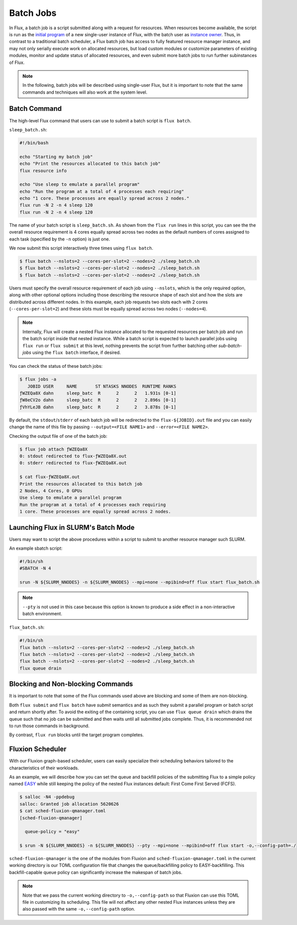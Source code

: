 .. _batch:

==========
Batch Jobs
==========

In Flux, a batch job is a script submitted along
with a request for resources. When resources become
available, the script is run as the
`initial program <https://flux-framework.readthedocs.io/projects/flux-rfc/en/latest/spec_8.html#initial-program-program-1>`_ of a new single-user instance of Flux,
with the batch user as `instance owner <https://flux-framework.readthedocs.io/projects/flux-rfc/en/latest/spec_8.html#terminology>`_.
Thus, in contrast to a traditional batch scheduler, a Flux batch job
has access to fully featured resource manager instance, and may not only
serially execute work on allocated resources, but load custom modules
or customize parameters of existing modules, monitor
and update status of allocated resources, and even submit
more batch jobs to run further subinstances of Flux.

.. note::
   In the following, batch jobs will be described using single-user Flux,
   but it is important to note that the same commands and techniques
   will also work at the system level.

-------------
Batch Command
-------------

The high-level Flux command that users can use to submit a
batch script is ``flux batch``.

``sleep_batch.sh``:

.. code-block:: sh

  #!/bin/bash
  
  echo "Starting my batch job"
  echo "Print the resources allocated to this batch job"
  flux resource info
  
  echo "Use sleep to emulate a parallel program"
  echo "Run the program at a total of 4 processes each requiring"
  echo "1 core. These processes are equally spread across 2 nodes."
  flux run -N 2 -n 4 sleep 120
  flux run -N 2 -n 4 sleep 120

The name of your batch script is ``sleep_batch.sh``.
As shown from the ``flux run`` lines in this script, you can see the the
overall resource requirement is 4 cores equally spread
across two nodes as the default numbers of cores assigned to each task
(specified by the ``-n`` option) is just one.

We now submit this script interactively three times using ``flux batch``.

.. code-block:: console

  $ flux batch --nslots=2 --cores-per-slot=2 --nodes=2 ./sleep_batch.sh
  $ flux batch --nslots=2 --cores-per-slot=2 --nodes=2 ./sleep_batch.sh
  $ flux batch --nslots=2 --cores-per-slot=2 --nodes=2 ./sleep_batch.sh

Users must specify the overall resource requirement of each
job using ``--nslots``, which is the only required option, along with
other optional options including those describing the resource shape
of each slot and how the slots are distributed across different nodes.
In this example, each job requests two slots each with
2 cores (``--cores-per-slot=2``) and these slots must be equally spread
across two nodes (``--nodes=4``).

.. note::
   Internally, Flux will create a nested Flux instance allocated
   to the requested resources per batch job and run the batch
   script inside that nested instance. While a batch script is
   expected to launch parallel jobs using ``flux run`` or
   ``flux submit`` at this level, nothing prevents the
   script from further batching other `sub-batch-jobs` using
   the ``flux batch`` interface, if desired.

You can check the status of these batch jobs:

.. code-block:: console

  $ flux jobs -a
     JOBID USER     NAME       ST NTASKS NNODES  RUNTIME RANKS
  ƒWZEQa8X dahn     sleep_batc  R      2      2   1.931s [0-1]
  ƒW8eCV2o dahn     sleep_batc  R      2      2   2.896s [0-1]
  ƒVhYLeJB dahn     sleep_batc  R      2      2   3.878s [0-1]

By default, the ``stdout``/``stderr`` of each batch job will be redirected
to the ``flux-${JOBID}.out`` file and you can easily change the name
of this file by passing ``--output=<FILE NAME1>``
and ``--error=<FILE NAME2>``.

Checking the output file of one of the batch job: 

.. code-block:: console

  $ flux job attach ƒWZEQa8X
  0: stdout redirected to flux-ƒWZEQa8X.out
  0: stderr redirected to flux-ƒWZEQa8X.out

  $ cat flux-ƒWZEQa8X.out
  Print the resources allocated to this batch job
  2 Nodes, 4 Cores, 0 GPUs
  Use sleep to emulate a parallel program
  Run the program at a total of 4 processes each requiring
  1 core. These processes are equally spread across 2 nodes.


------------------------------------
Launching Flux in SLURM's Batch Mode
------------------------------------

Users may want to script the above procedures within a script
to submit to another resource manager such SLURM.

An example sbatch script:

.. code-block:: sh

  #!/bin/sh
  #SBATCH -N 4

  srun -N ${SLURM_NNODES} -n ${SLURM_NNODES} --mpi=none --mpibind=off flux start flux_batch.sh

.. note::
   ``--pty`` is not used in this case because this option
   is known to produce a side effect in a non-interactive batch
   environment.

``flux_batch.sh``:

.. code-block:: sh

  #!/bin/sh
  flux batch --nslots=2 --cores-per-slot=2 --nodes=2 ./sleep_batch.sh
  flux batch --nslots=2 --cores-per-slot=2 --nodes=2 ./sleep_batch.sh
  flux batch --nslots=2 --cores-per-slot=2 --nodes=2 ./sleep_batch.sh
  flux queue drain


----------------------------------
Blocking and Non-blocking Commands
----------------------------------

It is important to note that some of the Flux commands used above are
blocking and some of them are non-blocking.

Both ``flux submit`` and ``flux batch`` have `submit` semantics
and as such they submit a parallel program or batch script and return
shortly after.
To avoid the exiting of the containing script, you can use
``flux queue drain`` which drains the queue such that no job can
be submitted and then waits until all submitted jobs complete.
Thus, it is recommended not to run those commands in background.

By contrast, ``flux run`` blocks until the target program
completes.


-----------------
Fluxion Scheduler
-----------------

With our Fluxion graph-based scheduler, users can easily specialize
their scheduling behaviors tailored to the characteristics
of their workloads.

As an example, we will describe how you can set the queue and backfill
policies of the submitting Flux to a simple policy named
`EASY <https://hal.archives-ouvertes.fr/hal-01522459/document>`_
while still keeping the policy of the nested Flux instances default:
First Come First Served (FCFS).

.. code-block:: console

  $ salloc -N4 -ppdebug
  salloc: Granted job allocation 5620626
  $ cat sched-fluxion-qmanager.toml
  [sched-fluxion-qmanager]

    queue-policy = "easy"

  $ srun -N ${SLURM_NNODES} -n ${SLURM_NNODES} --pty --mpi=none --mpibind=off flux start -o,--config-path=./


``sched-fluxion-qmanager`` is the one of the modules from Fluxion and
``sched-fluxion-qmanager.toml`` in the current working directory is our TOML
configuration file that changes the queue/backfilling policy to EASY-backfilling.
This backfill-capable queue policy can significantly increase
the makespan of batch jobs.

.. note::
   Note that we pass the current working directory to ``-o,--config-path``
   so that Fluxion can use this TOML file in customizing its scheduling.
   This file will not affect any other nested Flux instances unless they
   are also passed with the same ``-o,--config-path`` option.
   

